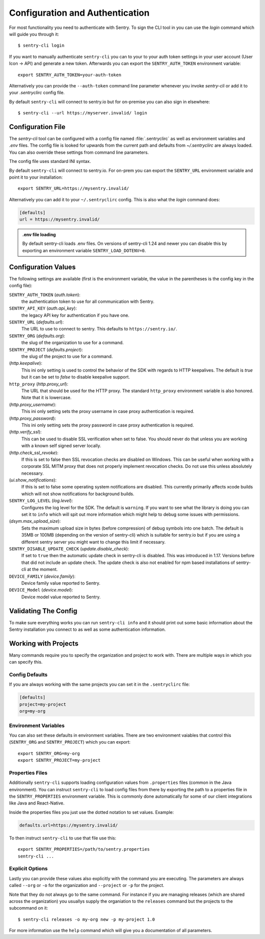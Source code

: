Configuration and Authentication
================================

For most functionality you need to authenticate with Sentry.  To sign the
CLI tool in you can use the `login` command which will guide you through
it::

    $ sentry-cli login

If you want to manually authenticate ``sentry-cli`` you can to your to
your auth token settings in your user account (User Icon -> API) and
generate a new token.  Afterwards you can export the ``SENTRY_AUTH_TOKEN``
environment variable::

    export SENTRY_AUTH_TOKEN=your-auth-token

Alternatively you can provide the ``--auth-token`` command line parameter
whenever you invoke `sentry-cli` or add it to your `.sentryclirc` config
file.

By default ``sentry-cli`` will connect to sentry.io but for
on-premise you can also sign in elsewhere::

    $ sentry-cli --url https://myserver.invalid/ login

Configuration File
------------------

The `sentry-cli` tool can be configured with a config file named
:file:`.sentryclirc` as well as environment variables and `.env` files.
The config file is looked for upwards from the current path and defaults
from `~/.sentryclirc` are always loaded.  You can also override these
settings from command line parameters.

The config file uses standard INI syntax.

By default ``sentry-cli`` will connect to sentry.io.  For on-prem you can
export the ``SENTRY_URL`` environment variable and point it to your
installation::

    export SENTRY_URL=https://mysentry.invalid/

Alternatively you can add it to your ``~/.sentryclirc`` config.  This
is also what the `login` command does:

.. sourcecode:: ini

    [defaults]
    url = https://mysentry.invalid/

.. admonition:: .env file loading

   By default sentry-cli loads .env files.  On versions of sentry-cli
   1.24 and newer you can disable this by exporting an environment
   variable ``SENTRY_LOAD_DOTENV=0``.


Configuration Values
--------------------

The following settings are available (first is the environment variable, the
value in the parentheses is the config key in the config file):

``SENTRY_AUTH_TOKEN`` (`auth.token`):
    the authentication token to use for all communication with Sentry.
``SENTRY_API_KEY`` (`auth.api_key`):
    the legacy API key for authentication if you have one.
``SENTRY_URL`` (`defaults.url`):
    The URL to use to connect to sentry.  This defaults to
    ``https://sentry.io/``.
``SENTRY_ORG`` (`defaults.org`):
    the slug of the organization to use for a command.
``SENTRY_PROJECT`` (`defaults.project`):
    the slug of the project to use for a command.
(`http.keepalive`):
    This ini only setting is used to control the behavior of the SDK
    with regards to HTTP keepalives.  The default is `true` but it can
    be set to `false` to disable keepalive support.
``http_proxy`` (`http.proxy_url`):
    The URL that should be used for the HTTP proxy.  The standard
    ``http_proxy`` environment variable is also honored.  Note that it
    is lowercase.
(`http.proxy_username`):
    This ini only setting sets the proxy username in case proxy
    authentication is required.
(`http.proxy_password`):
    This ini only setting sets the proxy password in case proxy
    authentication is required.
(`http.verify_ssl`):
    This can be used to disable SSL verification when set to false.  You
    should never do that unless you are working with a known self signed
    server locally.
(`http.check_ssl_revoke`):
    If this is set to false then SSL revocation checks are disabled on
    Windows.  This can be useful when working with a corporate SSL MITM
    proxy that does not properly implement revocation checks.  Do not use
    this unless absolutely necessary.
(`ui.show_notifications`):
    If this is set to false some operating system notifications are
    disabled.  This currently primarily affects xcode builds which
    will not show notifications for background builds.
``SENTRY_LOG_LEVEL`` (`log.level`):
    Configures the log level for the SDK.  The default is ``warning``.
    If you want to see what the library is doing you can set it to
    ``info`` which will spit out more information which might help to
    debug some issues with permissions.
(`dsym.max_upload_size`):
    Sets the maximum upload size in bytes (before compression) of debug
    symbols into one batch.  The default is 35MB or 100MB (depending on
    the version of sentry-cli) which is suitable for sentry.io but if you
    are using a different sentry server you might want to change this
    limit if necessary.
``SENTRY_DISABLE_UPDATE_CHECK`` (`update.disable_check`):
    If set to ``true`` then the automatic update check in sentry-cli is
    disabled.  This was introduced in 1.17.  Versions before that did not
    include an update check.  The update check is also not enabled for npm
    based installations of sentry-cli at the moment.
``DEVICE_FAMILY`` (`device.family`):
    Device family value reported to Sentry.
``DEVICE_Model`` (`device.model`):
    Device model value reported to Sentry.

Validating The Config
---------------------

To make sure everything works you can run ``sentry-cli info`` and it should
print out some basic information about the Sentry installation you connect
to as well as some authentication information.

.. _sentry-cli-working-with-projects:

Working with Projects
---------------------

Many commands require you to specify the organization and project to work
with.  There are multiple ways in which you can specify this.

Config Defaults
```````````````

If you are always working with the same projects you can set it in the
``.sentryclirc`` file:

.. sourcecode:: ini

    [defaults]
    project=my-project
    org=my-org

Environment Variables
`````````````````````

You can also set these defaults in environment variables.  There are two
environment vaiables that control this (``SENTRY_ORG`` and
``SENTRY_PROJECT``)  which you can export::

    export SENTRY_ORG=my-org
    export SENTRY_PROJECT=my-project

Properties Files
````````````````

Additionally ``sentry-cli`` supports loading configuration values from
``.properties`` files (common in the Java environment).  You can instruct
``sentry-cli`` to load config files from there by exporting the path to a
properties file in the ``SENTRY_PROPERTIES`` environment variable.  This
is commonly done automatically for some of our client integrations like
Java and React-Native.

Inside the properties files you just use the dotted notation to set
values.  Example:

.. sourcecode:: ini

    defaults.url=https://mysentry.invalid/

To then instruct ``sentry-cli`` to use that file use this::

    export SENTRY_PROPERTIES=/path/to/sentry.properties
    sentry-cli ...

Explicit Options
````````````````

Lastly you can provide these values also explicitly with the command you
are executing.  The parameters are always called ``--org`` or ``-o`` for
the organization and ``--project`` or ``-p`` for the project.

Note that they do not always go to the same command.  For instance if you
are managing releases (which are shared across the organization) you
usuallys supply the organiation to the ``releases`` command but the
projects to the subcommand on it::

    $ sentry-cli releases -o my-org new -p my-project 1.0

For more information use the ``help`` command which will give you a
documentation of all parameters.
